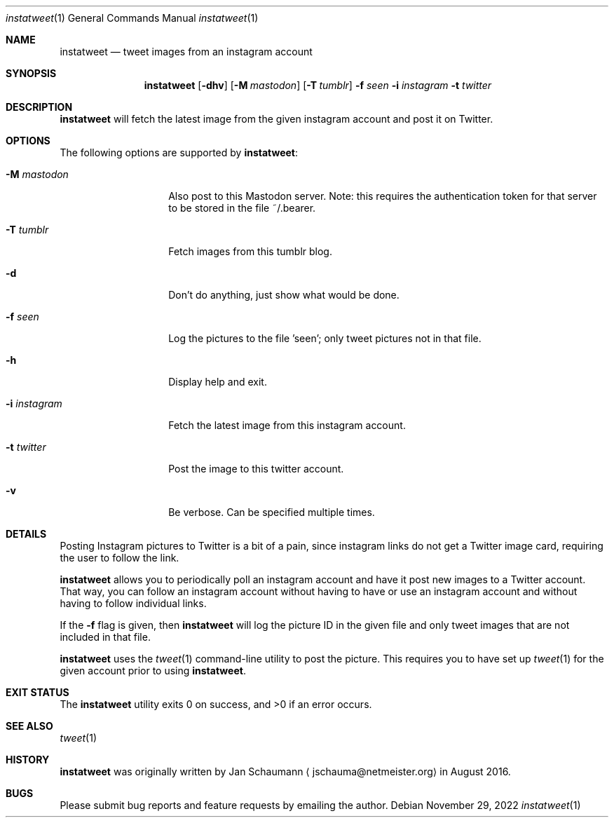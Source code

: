 .\"
.Dd November 29, 2022
.Dt instatweet 1
.Os
.Sh NAME
.Nm instatweet
.Nd tweet images from an instagram account
.Sh SYNOPSIS
.Nm
.Op Fl dhv
.Op Fl M Ar mastodon
.Op Fl T Ar tumblr
.Fl f Ar seen
.Fl i Ar instagram
.Fl t Ar twitter
.Sh DESCRIPTION
.Nm
will fetch the latest image from the given instagram
account and post it on Twitter.
.Sh OPTIONS
The following options are supported by
.Nm :
.Bl -tag -width i_instagram_
.It Fl M Ar mastodon
Also post to this Mastodon server.
Note: this requires the authentication token for that
server to be stored in the file ~/.bearer.
.It Fl T Ar tumblr
Fetch images from this tumblr blog.
.It Fl d
Don't do anything, just show what would be done.
.It Fl f Ar seen
Log the pictures to the file 'seen'; only tweet
pictures not in that file.
.It Fl h
Display help and exit.
.It Fl i Ar instagram
Fetch the latest image from this instagram account.
.It Fl t Ar twitter
Post the image to this twitter account.
.It Fl v
Be verbose.
Can be specified multiple times.
.El
.Sh DETAILS
Posting Instagram pictures to Twitter is a bit of a
pain, since instagram links do not get a Twitter image
card, requiring the user to follow the link.
.Pp
.Nm
allows you to periodically poll an instagram account
and have it post new images to a Twitter account.
That way, you can follow an instagram account without
having to have or use an instagram account and without
having to follow individual links.
.Pp
If the
.Fl f
flag is given, then
.Nm
will log the picture ID in the given file and only
tweet images that are not included in that file.
.Pp
.Nm
uses the
.Xr tweet 1
command-line utility to post the picture.
This requires you to have set up
.Xr tweet 1
for the given account prior to using
.Nm .
.Sh EXIT STATUS
.Ex -std 
.Sh SEE ALSO
.Xr tweet 1
.Sh HISTORY
.Nm
was originally written by
.An Jan Schaumann
.Aq jschauma@netmeister.org
in August 2016.
.Sh BUGS
Please submit bug reports and feature requests by
emailing the author.
